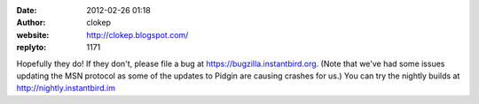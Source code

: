 :date: 2012-02-26 01:18
:author: clokep
:website: http://clokep.blogspot.com/
:replyto: 1171

Hopefully they do! If they don't, please file a bug at https://bugzilla.instantbird.org. (Note that we've had some issues updating the MSN protocol as some of the updates to Pidgin are causing crashes for us.) You can try the nightly builds at http://nightly.instantbird.im
